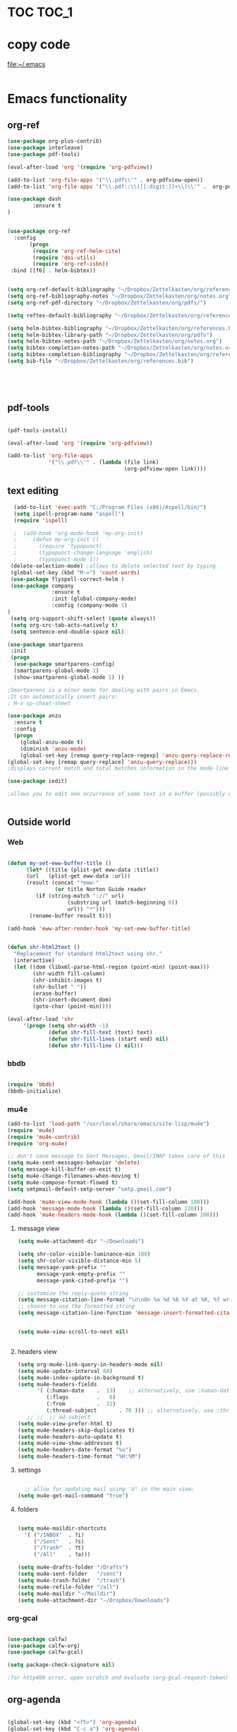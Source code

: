 
* TOC                                                                    :TOC_1: 
* copy code
:Properties:
:visibility: all
:End:
file:~/.emacs
#+BEGIN_SRC emacs-lisp :tangle yes

#+END_SRC
* Emacs functionality

** org-ref

#+BEGIN_SRC emacs-lisp :tangle yes
(use-package org-plus-contrib)
(use-package interleave)
(use-package pdf-tools)

(eval-after-load 'org '(require 'org-pdfview))

(add-to-list 'org-file-apps '("\\.pdf\\'" . org-pdfview-open))
(add-to-list 'org-file-apps '("\\.pdf::\\([[:digit:]]+\\)\\'" .  org-pdfview-open))

(use-package dash
        :ensure t
)


(use-package org-ref
  :config 
       (progn
	    (require 'org-ref-helm-cite)
        (require 'doi-utils)
        (require 'org-ref-isbn))
 :bind ([f6] . helm-bibtex))


(setq org-ref-default-bibliography "~/Dropbox/Zettelkasten/org/references.bib")
(setq org-ref-bibliography-notes "~/Dropbox/Zettelkasten/org/notes.org")
(setq org-ref-pdf-directory "~/Dropbox/Zettelkasten/org/pdfs/")

(setq reftex-default-bibliography "~/Dropbox/Zettelkasten/org/references.bib")

(setq helm-bibtex-bibliography "~/Dropbox/Zettelkasten/org/references.bib")
(setq helm-bibtex-library-path "~/Dropbox/Zettelkasten/org/pdfs")
(setq helm-bibtex-notes-path "~/Dropbox/Zettelkasten/org/notes.org")
(setq bibtex-completion-notes-path "~/Dropbox/Zettelkasten/org/notes.org")
(setq bibtex-completion-bibliography "~/Dropbox/Zettelkasten/org/references.bib")
(setq bib-file "~/Dropbox/Zettelkasten/org/references.bib")





#+END_SRC

#+RESULTS:
: ~/Dropbox/Zettelkasten/org/references.bib


** pdf-tools
#+BEGIN_SRC emacs-lisp :tangle yes

(pdf-tools-install)

(eval-after-load 'org '(require 'org-pdfview))

(add-to-list 'org-file-apps 
             '("\\.pdf\\'" . (lambda (file link)
                                     (org-pdfview-open link))))
#+END_SRC

#+RESULTS:
: ((\.pdf\' lambda (file link) (org-pdfview-open link)) (\.pdf::\([[:digit:]]+\)\' . org-pdfview-open) (\.pdf\' . org-pdfview-open) (auto-mode . emacs) (\.mm\' . default) (\.x?html?\' . default) (\.pdf\' . default))

** text editing
#+BEGIN_SRC emacs-lisp :tangle yes
  (add-to-list 'exec-path "C:/Program Files (x86)/Aspell/bin/")
  (setq ispell-program-name "aspell")
  (require 'ispell)

  ;  (add-hook 'org-mode-hook 'my-org-init)
  ;     (defun my-org-init ()
  ;       (require 'typopunct)
  ;       (typopunct-change-language 'english)
  ;       (typopunct-mode 1))
 (delete-selection-mode) ;allows to delete selected text by typing
 (global-set-key (kbd "M-=") 'count-words)
 (use-package flyspell-correct-helm )
 (use-package company
              :ensure t
              :init (global-company-mode)
	          :config (company-mode 1)
)
 (setq org-support-shift-select (quote always))
 (setq org-src-tab-acts-natively t)
 (setq sentence-end-double-space nil)

(use-package smartparens
 :init
 (progn
  (use-package smartparens-config)
  (smartparens-global-mode 1)
  (show-smartparens-global-mode 1) ))

;Smartparens is a minor mode for dealing with pairs in Emacs.
;It can automatically insert pairs:
; M-x sp-cheat-sheet

(use-package anzu
  :ensure t
  :config
  (progn
    (global-anzu-mode t)
    (diminish 'anzu-mode)
    (global-set-key [remap query-replace-regexp] 'anzu-query-replace-regexp)
(global-set-key [remap query-replace] 'anzu-query-replace)))
;displays current match and total matches information in the mode-line in various search modes.

(use-package iedit)

;allows you to edit one occurrence of some text in a buffer (possibly narrowed) or region, and simultaneously have other occurrences edited in the same way, with visual


#+END_SRC

#+RESULTS:

** Outside world
*** Web

#+BEGIN_SRC emacs-lisp :tangle yes

(defun my-set-eww-buffer-title ()
      (let* ((title (plist-get eww-data :title))
      (url   (plist-get eww-data :url))
      (result (concat "*eww-" 
               (or title Norton Guide reader     
		 (if (string-match "://" url)
                   (substring url (match-beginning 0))
                   url)) "*")))
       (rename-buffer result t)))

(add-hook 'eww-after-render-hook 'my-set-eww-buffer-title)


(defun shr-html2text ()
  "Replacement for standard html2text using shr."
  (interactive)
  (let ((dom (libxml-parse-html-region (point-min) (point-max)))
        (shr-width fill-column)
        (shr-inhibit-images t)
        (shr-bullet " "))
        (erase-buffer)
        (shr-insert-document dom)
        (goto-char (point-min))))

(eval-after-load 'shr  
     '(progn (setq shr-width -1)  
             (defun shr-fill-text (text) text)  
             (defun shr-fill-lines (start end) nil)  
             (defun shr-fill-line () nil)))

#+END_SRC
*** bbdb

#+BEGIN_SRC emacs-lisp :tangle yes
 	
(require 'bbdb)
(bbdb-initialize)

#+END_SRC
*** mu4e

#+BEGIN_SRC emacs-lisp :tangle yes
(add-to-list 'load-path "/usr/local/share/emacs/site-lisp/mu4e") 
(require 'mu4e) 
(require 'mu4e-contrib)
(require 'org-mu4e) 

;; don't save message to Sent Messages, Gmail/IMAP takes care of this
(setq mu4e-sent-messages-behavior 'delete)
(setq message-kill-buffer-on-exit t)
(setq mu4e-change-filenames-when-moving t)
(setq mu4e-compose-format-flowed t)
(setq smtpmail-default-smtp-server "smtp.gmail.com")

(add-hook 'mu4e-view-mode-hook (lambda ()(set-fill-column 100)))
(add-hook 'message-mode-hook (lambda ()(set-fill-column 120)))
(add-hook 'mu4e-headers-mode-hook (lambda ()(set-fill-column 200)))
 #+END_SRC
**** message view

#+BEGIN_SRC emacs-lisp :tangle yes
(setq mu4e-attachment-dir "~/Downloads")

(setq shr-color-visible-luminance-min 100) 
(setq shr-color-visible-distance-min 5)
(setq message-yank-prefix ""
      message-yank-empty-prefix ""
      message-yank-cited-prefix "")

;; customize the reply-quote-string
(setq message-citation-line-format "\n\nOn %a %d %b %Y at %R, %f wrote:\n")
;; choose to use the formatted string
(setq message-citation-line-function 'message-insert-formatted-citation-line)


(setq mu4e-view-scroll-to-next nil)


#+END_SRC

**** headers view

#+BEGIN_SRC emacs-lisp :tangle yes
(setq org-mu4e-link-query-in-headers-mode nil)
(setq mu4e-update-interval 60)
(setq mu4e-index-update-in-background t)
(setq mu4e-headers-fields
      '( (:human-date    .  13)    ;; alternatively, use :human-date
         (:flags         .   6)
         (:from          .  22)
         (:thread-subject       . 70 ))) ;; alternatively, use :thre
   ;; ;;  ;; ad-subject
(setq mu4e-view-prefer-html t)
(setq mu4e-headers-skip-duplicates t)
(setq mu4e-headers-auto-update t)
(setq mu4e-view-show-addresses t)
(setq mu4e-headers-date-format "%x")
(setq mu4e-headers-time-format "%H:%M")
#+END_SRC

**** settings

#+BEGIN_SRC emacs-lisp :tangle yes

  ;; allow for updating mail using 'U' in the main view:
(setq mu4e-get-mail-command "true")

#+END_SRC 

**** folders

#+BEGIN_SRC emacs-lisp :tangle yes

(setq mu4e-maildir-shortcuts
  '( ("/INBOX"  . ?i)
	 ("/Sent"   . ?s)
	 ("/Trash"  . ?t)
	 ("/All"    . ?a)))

(setq mu4e-drafts-folder "/Drafts")
(setq mu4e-sent-folder   "/sent")
(setq mu4e-trash-folder  "/trash")
(setq mu4e-refile-folder "/all")
(setq mu4e-maildir "~/Maildir")
(setq mu4e-attachment-dir "~/Dropbox/Downloads")
#+END_SRC 
*** org-gcal
   
#+BEGIN_SRC emacs-lisp :tangle yes

(use-package calfw)
(use-package calfw-org)
(use-package calfw-gcal)

(setq package-check-signature nil)

;for http400 error, open scratch and evaluate (org-gcal-request-token) using C-x C-e

#+END_SRC

** org-agenda
#+BEGIN_SRC emacs-lisp :tangle yes

(global-set-key (kbd "<f5>") 'org-agenda)
(global-set-key (kbd "C-c a") 'org-agenda)
(global-set-key (kbd "C-x .") 'org-archive-subtree-default)
(global-set-key (kbd "C-.") 'org-todo)
(global-set-key (kbd "C-c n") 'org-refile)

(add-hook 'after-init-hook 'org-agenda-list)

(setq org-log-into-drawer t)

(setq org-agenda-files (quote
			   ("~/Dropbox/Zettelkasten/org/inbox.org" 
			    "~/Dropbox/Zettelkasten/org/gcal.org"  
 			    "~/Dropbox/Zettelkasten/org/lis.org"  
 			    "~/Dropbox/Zettelkasten/org/ndd.org"
			    "~/Dropbox/Zettelkasten/org/work.org"
			    "~/Dropbox/Zettelkasten/org/budget.org"
			    "~/Dropbox/Zettelkasten/org/notes.org")))

(setq org-agenda-custom-commands 
      '(("d" "Undated tasks" alltodo "" 
       ((org-agenda-todo-ignore-with-date t))
       ((org-agenda-max-entries 5)))))

(setq org-agenda-deadline-leaders: '("DUE:" "In %3d d.:" "%2d d. ago:"))
(setq org-agenda-scheduled-leaders '("" "%2dx past due: "))
(setq org-agenda-span (quote 8))
(setq org-enforce-todo-dependencies t)
(setq org-agenda-export-html-style nil)
(setq org-agenda-skip-timestamp-if-deadline-is-shown t)
(setq org-agenda-skip-deadline-if-done t)
(setq org-agenda-skip-deadline-prewarning-if-scheduled t)
(setq org-agenda-skip-scheduled-if-done t)
(setq org-agenda-jump-prefer-future t)
(setq org-agenda-start-with-clockreport-mode t)
; (setq org-agenda-todo-ignore-deadlines (quote near))
; (setq org-agenda-window-setup (quote other-frame))
(setq org-deadline-warning-days 4)
(setq org-agenda-with-colors t)

#+END_SRC

#+RESULTS:
: t

** ORG
*** org-toc: table of contents

#+BEGIN_SRC emacs-lisp :tangle yes
(if (require 'toc-org nil t)
    (add-hook 'org-mode-hook 'toc-org-enable)
    (warn "toc-org not found"))
#+END_SRC
*** org-clock
#+BEGIN_SRC emacs-lisp :tangle yes
;; Resume clocking task when emacs is restarted
(org-clock-persistence-insinuate)
;; Show lot of clocking history so it's easy to pick items off the C-F11 list
(setq org-clock-history-length 23)
;; Resume clocking task on clock-in if the clock is open
(setq org-clock-in-resume t)

;; Separate drawers for clocking and logs
(setq org-drawers (quote ("PROPERTIES" "LOGBOOK")))
;; Save clock data and state changes and notes in the LOGBOOK drawer
(setq org-clock-into-drawer t)
;; Sometimes I change tasks I'm clocking quickly - this removes clocked tasks with 0:00 duration
;(setq org-clock-out-remove-zero-time-clocks t)
;; Clock out when moving task to a done state
(setq org-clock-out-when-done t)
;; Save the running clock and all clock history when exiting Emacs, load it on startup
(setq org-clock-persist t)
;; Do not prompt to resume an active clock
(setq org-clock-persist-query-resume nil)
;; Enable auto clock resolution for finding open clocks
(setq org-clock-auto-clock-resolution (quote when-no-clock-is-running))
;; Include current clocking task in clock reports
(setq org-clock-report-include-clocking-task t)

#+END_SRC
*** org-drill

#+BEGIN_SRC emacs-lisp :tangle yes
(require 'org-drill)
#+END_SRC
*** Org-refile

#+BEGIN_SRC emacs-lisp :tangle yes

  (setq org-refile-use-outline-path (quote file))

  (setq org-refile-targets '((nil :maxlevel . 3)
                             (org-agenda-files :maxlevel . 3)
                             ("archive.org" :maxlevel . 9)
		                 ("journal.org" :maxlevel . 9)))

  (setq org-outline-path-complete-in-steps nil) 

; Refile in a single go

  (global-set-key (kbd "<f4>") 'org-refile)

  (setq org-refile-allow-creating-parent-nodes 'confirm)

#+END_SRC
*** org modules

#+BEGIN_SRC emacs-lisp :tangle yes


 (setq org-modules '(org-bbdb
                      org-gnus
                      org-drill
                      org-info
                      org-jsinfo
                      org-habit
                      org-irc
                      org-mouse
                      org-protocol
                      org-annotate-file
                      org-eval
                      org-expiry
                      org-interactive-query
                      org-man
                      org-collector
                      org-panel
                      org-screen
                      org-toc))

(eval-after-load 'org '(org-load-modules-maybe t))

#+END_SRC
*** Org-capture
#+BEGIN_SRC emacs-lisp :tangle yes
  (global-set-key (kbd "<f1>") 'org-capture)

  ;; Capture templates for: TODO tasks, Notes, appointments, phone calls, meetings, and org-protocol
   (setq org-capture-templates '(
    ("t" "todo" entry (file+headline "~/Dropbox/Zettelkasten/org/inbox.org" "to dos" ) 
	 "** [TODO] %? \nCREATED: %U \nSCHEDULED: %(org-insert-time-stamp (org-read-date nil t \"+2d\"))\n%a\n\n" )
	("d" "journal" entry (file+datetree "~/Dropbox/Zettelkasten/org/journal.org")
     "** %<%H:%M> \n%?" :kill-buffer nil) 
	("l" "logging" entry (file+datetree "~/Dropbox/Zettelkasten/org/journal.org")
     "** %? %T" :kill-buffer nil) 
	("j" "jobs" table-line (file+headline "~/Dropbox/Zettelkasten/org/lis.org" "Jobs")
     "|%t|%A|%^{How far?}|%^{How much?}|" :append t) 
    ("e" "event" entry (file  "~/Dropbox/Zettelkasten/org/gcal.org" )
 	 "* %?\n\n%^T\n\n:PROPERTIES:\n\n:link: %a\n:location: %^{location}\n\n\n:END:\n\n")
    ("r" "recommendation" table-line (file+headline "~/Dropbox/Zettelkasten/org/recommendations.org" "Books")
 "|%t|%A||%?|" :append t :kill-buffer t)))


#+END_SRC
*** org-brain

#+BEGIN_SRC emacs-lisp :tangle yes
(use-package org-brain :ensure t
  :init
  (setq org-brain-path "~/Dropbox/Zettelkasten/org/")
  :config (progn
  (setq org-id-track-globally t)
  (setq org-id-locations-file "~/.emacs.d/.org-id-locations")
  (setq org-brain-visualize-default-choices 'all)))
#+END_SRC

*** org-archive
 #+BEGIN_SRC emacs-lisp :tangle yes

(setq org-archive-location
        "~/Dropbox/Zettelkasten/org/archive.org::datetree/")

 #+END_SRC


*** org-tags
#+BEGIN_SRC emacs-lisp :tangle yes

(setq org-complete-tags-always-offer-all-agenda-tags t)
(setq org-tags-column -80)
(setq org-tags-match-list-sublevels (quote indented))
(setq tags-add-tables nil)

#+END_SRC

* Emacs style 
** Display

#+BEGIN_SRC emacs-lisp :tangle yes
(setq org-startup-indented t)
(setq org-hide-emphasis-markers t)
(setq org-hide-leading-stars t) 

(setq custom-safe-themes (quote
   ("365d9553de0e0d658af60cff7b8f891ca185a2d7ba3fc6d29aadba69f5194c7f" "10e231624707d46f7b2059cc9280c332f7c7a530ebc17dba7e506df34c5332c4" default)))

(use-package darkokai-theme
 :ensure t
 :config (load-theme 'darkokai t))

(global-unset-key (kbd "C-z"))

(setq org-startup-with-inline-images t)


;(require 'centered-window-mode)
#+END_SRC

#+RESULTS:
: t

** fonts
#+BEGIN_SRC emacs-lisp :tangle yes
  
(set-fontset-font "fontset-default" '(#x1100 . #xffdc)
                '("NanumBarunGothic" . "unicode-bmp" ))
(set-fontset-font "fontset-default" '(#xe0bc . #xf66e) 
                '("NanumBarunGothic" . "unicode-bmp"))
(set-fontset-font "fontset-default" '(#x2091 . #x21ff)     
              (font-spec :family "DejaVu Sans Mono" )) 

(setq use-default-font-for-symbols nil)

(use-package unicode-fonts
	  :ensure t
	  :disabled t
	  :init (unicode-fonts-setup))

#+END_SRC
** Formatting
#+BEGIN_SRC emacs-lisp :tangle yes

(setq fill-column 100)
(global-visual-line-mode t)

(use-package visual-fill-column
     :ensure t
     :config
     (progn
        (global-visual-fill-column-mode)))
(setq visual-fill-column-center-text t)
#+END_SRC

** org fonts
#+BEGIN_SRC emacs-lisp :tangle yes

(setq org-ellipsis " ෴ " )

(use-package org-bullets
	 :init
	 (add-hook 'org-mode-hook 
         (lambda () (org-bullets-mode 1)))
         (setq org-bullets-bullet-list 
         (quote ("◉""〉""⚬""»" "⊹"  "⯮" "⊸" "∞" "⛯"   ))))


 (setq org-list-demote-modify-bullet
          '(("+" . "-") ("-" . "+") ("*" . "+")))

;; ("[TODO]" :foreground "olivedrab1" :weight bold) 

(setq org-todo-keyword-faces
	'(("[◔]" :foreground "olivedrab1")
      ("[?]" :foreground "yellow") 
      ("[✓]" :foreground "gainsboro" )
      ("[☓]" :foreground "gainsboro")))

;; (setq org-todo-keywords 
;; (quote ((sequence "[TODO](t!)""[◔](s!)"  "[?](w!)" "|" "[✓](d!)"   "[☓](c!)" ))))

#+END_SRC

** encoding
#+BEGIN_SRC emacs-lisp :tangle yes

(set-language-environment "UTF-8")
(set-default-coding-systems 'utf-8)
#+END_SRC

* Emacs behavior
** Frame
#+BEGIN_SRC emacs-lisp :tangle yes
(setq frame-title-format
      (list (format "%s %%S: %%j " (system-name))
        '(buffer-file-name "%f" (dired-directory dired-directory "%b"))))

(set-fringe-mode '(50 . 0))
(setq initial-buffer-choice "~/Dropbox/Zettelkasten/org/inbox.org")
(add-to-list 'default-frame-alist '(fullscreen . maximized))
(setq inhibit-startup-screen t)
;common lisp. 
(require 'cl)  
#+END_SRC
** Saving files

#+BEGIN_SRC emacs-lisp :tangle yes
(global-auto-revert-mode t)

(setq backup-directory-alist '(("." . "~/.emacs.d/backups")))
(setq delete-old-versions -1)
(setq version-control t)
(setq vc-make-backup-files t)
; (setq auto-save-file-name-transforms '((".*" "~/.emacs.d/auto-save-list/" t)))
(setq auto-save-interval 20)
(setq auto-save-visited-file-name t)

(use-package magit
     :ensure t)

#+END_SRC
** Exports
#+BEGIN_SRC emacs-lisp :tangle yes

;printing
(add-hook 'org-agenda-before-write-hook
    (lambda ()
    (add-text-properties (point-min) (point-max)
    '(face (:foreground "black")))))

(setq inhibit-eol-conversion nil)


#+END_SRC
** sounds
 #+BEGIN_SRC emacs-lisp :tangle yes
  (setq visible-bell nil)
 #+END_SRC
** Buffer behavior
#+BEGIN_SRC emacs-lisp :tangle yes

(setq split-height-threshold nil)
(setq split-width-threshold 0)
(global-set-key (kbd "C-x /") 'shrink-window-horizontally)
#+END_SRC
** navigating
#+BEGIN_SRC emacs-lisp :tangle yes
(require 'ido)
(ido-mode t)
(use-package deft
             :bind ("<f8>" . deft)
             :ensure t
             :init 
             (progn 
             (setq deft-directory "~/Dropbox/Zettelkasten/org/")
             (setq deft-default-extension "org")
             (setq deft-use-filename-as-title t)
             (setq deft-text-mode 'org-mode)
             (setq deft-file-naming-rules '((noslash . "-")
                           		 (nospace . "-")
                           		 (case-fn . downcase))) 
             (setq deft-recursive t)
             (setq deft-extensions '("org" "txt" "emacs"))))

(use-package helm
       :config (helm-mode 1)
       :bind (("M-x" . helm-M-x)
              ([f3]  . helm-buffers-list)))

(fset 'yes-or-no-p 'y-or-n-p)

(bind-keys ("C-+" . text-scale-increase)
           ("C--" . text-scale-decrease)
           ("C-c l" . org-store-link))
(winner-mode 1)

#+END_SRC

#+RESULTS:
: t

* Testing pond

#+BEGIN_SRC emacs-lisp :tangle yes
(setq org-edit-src-content-indentation 0)


#+END_SRC

#+RESULTS:
: 0

* Archived
- mobile org [2017-10-19 Thu]
- habitica [2017-10-19 Thu]
